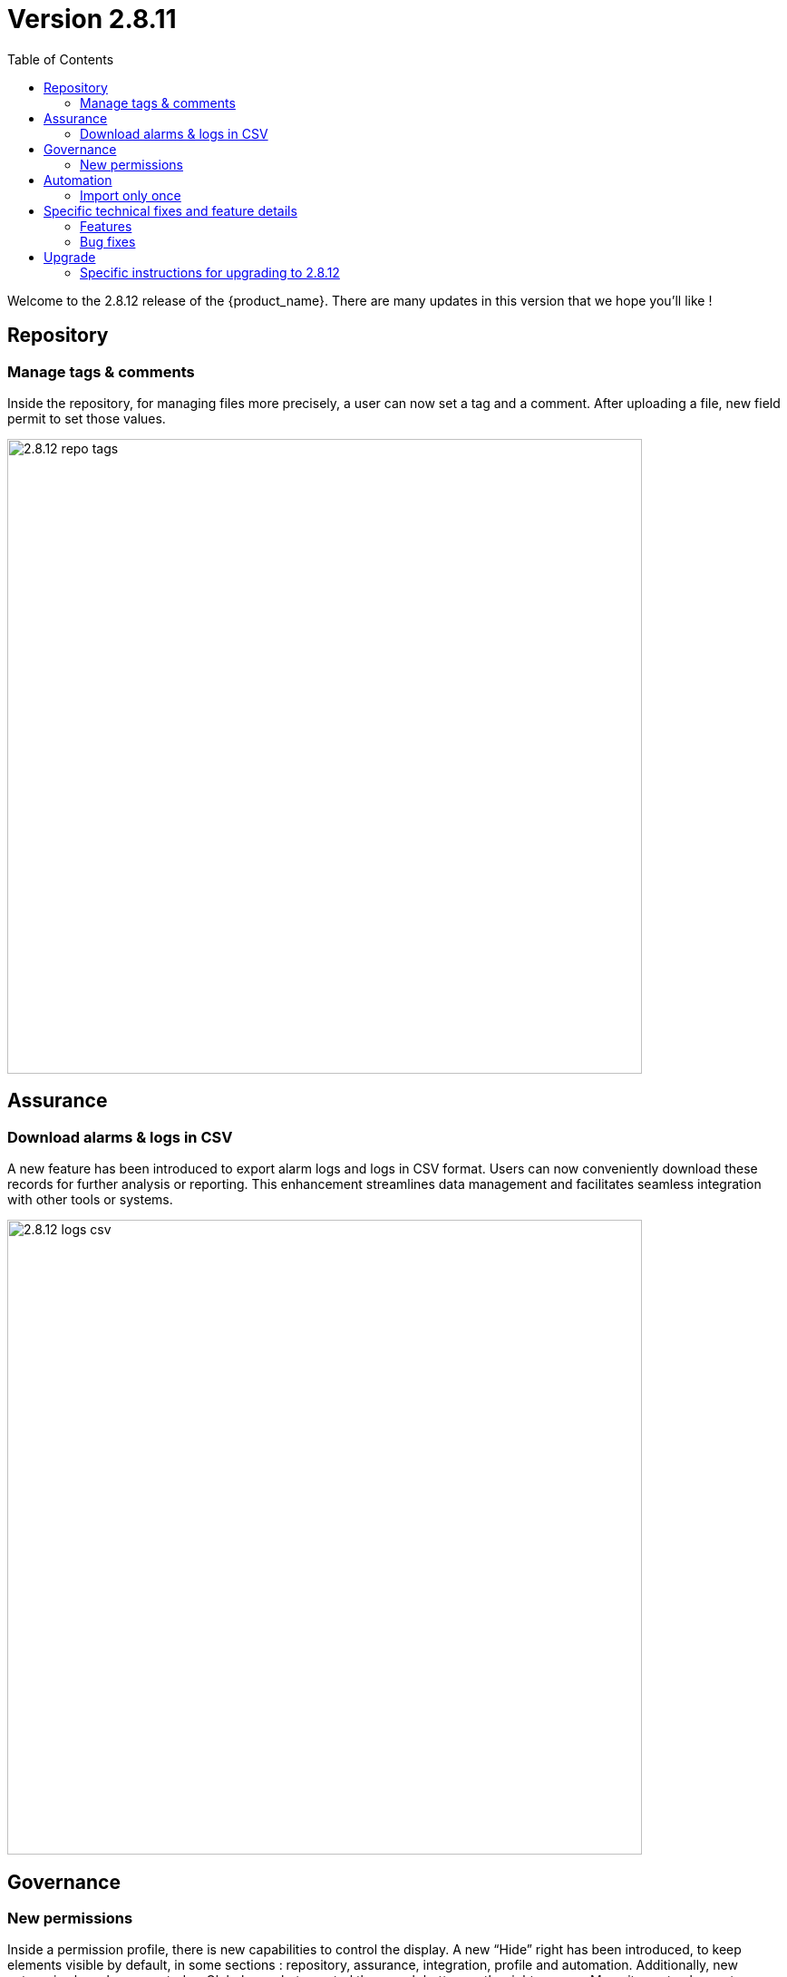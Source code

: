 

= Version 2.8.11
:front-cover-image: image:release-notes-front-cover-2.8.11.pdf[]
:toc: left
:toclevels: 3
ifdef::env-github,env-browser[:outfilesuffix: .adoc]
ifndef::imagesdir[:imagesdir: images]

//OK HTML 
ifdef::html[]
:includedir: doc-src/release-notes
endif::[]

// OK PDF
ifdef::pdf[]
:includedir: .
endif::[]

Welcome to the 2.8.12 release of the {product_name}. There are many updates in this version that we hope you'll like !

== Repository
=== Manage tags & comments
Inside the repository, for managing files more precisely, a user can now set a tag and a comment. After uploading a file, new field permit to set those values.

image:2.8.12_repo_tags.png[width=700px]

== Assurance
===	Download alarms & logs in CSV
A new feature has been introduced to export alarm logs and logs in CSV format. Users can now 	conveniently download these records for further analysis or reporting.  This enhancement streamlines data management and facilitates seamless integration with other tools or systems.	

image:2.8.12_logs_csv.png[width=700px]

== Governance
=== New permissions
Inside a permission profile, there is new capabilities to control the display. A new “Hide” right has been introduced, to keep elements visible by default, in some sections : repository, assurance, integration, profile and automation. Additionally, new categories have been created :
- Global search, to control the search button on the right corner
- Menu items, to choose to display main left menus
- Logout, to hide or show the logout button, useful in some Single Sign-On use-case

image:2.8.12_new_perms.png[width=700px]

== Automation
=== Import only once
For large configuration, like thousand entries, a new option has been introduced in the micro services. To avoid a long synchronization, the import operation can be triggered only the first time. A checkbox is available in the Information tab of each micro services to activate this feature.

image:2.8.12_import_only_once.png[width=700px]

== Specific technical fixes and feature details

=== Features

* [MSA-12543] - [UI/Customization] Default logo & footer customization for MSAv2
* [MSA-13098] - [Security][UI] Use device credentials in encrypted format device Update API
* [MSA-13119] - [Repository][UI] ability to add/update tags/filename/comment in metafiles in repository
* [MSA-13120] - [Repository][API] show all directory of repository based on authenticated user
* [MSA-13172] - [Repository] - Shows license (for others repository files) usage from UI repository
* [MSA-13274] - [Assurance][UI] incident ticket management: view ticket screen
* [MSA-13326] - [UI/API]Log Analysis - Download feature (same as in Alarms)
* [MSA-13432] - [Microservice] Restrict allowed characters for all the microservice "name" field
* [MSA-13435] - [Governance] - New permissions for logs filtering display , default monitoring profile
* [MSA-13442] - [Microservice][UI/API] add option - Import Microservices only once - for Microservices
* [MSA-13467] - [UI][Topology] Label font size & movement
* [MSA-13512] - [Governance] - New feature to configure landing menu and list of menus for manager
* [MSA-13535] - [Governance] - Workflow Processes user access control
* [MSA-13549] - [Assurance][UI][API] incident ticket management: Display uploaded files on View screen
* [MSA-13552] - [SOAP API] Incident Ticket Management
* [MSA-13569] - [Microservice][API/UI] user access control
* [MSA-13595] - [UI/WF] "Console button" in Workflows need to be hideable
* [MSA-13623] - [API] Authentication using encrypted String in Auth API
* [MSA-13624] - [UI] MSA Auto Login using encrypted string sent in the uri
* [MSA-13664] - In MSA vars SMTP server IP cannot be empty
* [MSA-13684] - [CoreEngine] Set message.max.bytes in kafka
* [MSA-13686] - [Repository][UI][API] password for PKI while uploading
* [MSA-13699] - [UI][Repository] Separate Permissions required for Create and Upload
* [MSA-13702] - [Microservice][UI] include setting visibility while creating Microservice and not consider MS Reference
* [MSA-13711] - [UI] Timestamp should be in 12th/24th format or a least with AM/PM indication
* [MSA-13716] - [Permission Profile/Repository] hide completely creation button

=== Bug fixes

* [MSA-12987] - [Microservice] when API error occurs after saving "false" is displayed instead of colon ":"
* [MSA-13338] - [API] Sometimes Subtenant is detached from Manager and user cannot re attach
* [MSA-13381] - [API]GET/ordercommand/objects/{deviceId}/{objectName}/details, is returning just one instance instead of all
* [MSA-13396] - [API] Frequent false positive exception error in MSa-API logs
* [MSA-13414] - [Microservice] [UI] Difference in XML files between 17.x and MSA2.0 creating display issues while creating new MS instance in Signature Profile MS
* [MSA-13445] - [Microservice] [UI] An MS instance shows deleted on the UI, when the config is still present on the device.
* [MSA-13447] - 【Firewallpolicy & IPsec policy】 "Unable to load Microservice Object" occurs when there are many policies
* [MSA-13448] - 【Any microservice】 auto increment is wrong when the number of objects is large.
* [MSA-13463] - [UI] non alphanumeric characters in alarm name are replaced by underscore
* [MSA-13480] - [UI/API] Unzip feature is not working properly
* [MSA-13513] - [Microservice] [UI] drop down list is not displayed properly
* [MSA-13518] - [Microservice][UI] A variable of type "Link" is not visible in EDIT/UPDATE view, when the "Read Only" Option is selected in variable advance setting.
* [MSA-13530] - [Microservice][UI][API] When you create an new MS instance and delete an existing instance, the newly created one disappears from the screen
* [MSA-13533] - [Microservices] [UI] [MS] - In the drop down list of a variable, the "value" & "Display value" behavior is interchanged.
* [MSA-13537] - [API] Remove checked exception
* [MSA-13550] - [API] WF list variable doesn't support space
* [MSA-13555] - [UI] large alarm name prevent to edit alarms
* [MSA-13556] - [CoreEngine] large alarm name prevent to receive alarms
* [MSA-13578] - [Microservice][UI][Regression] In a Array Variable of type "Unique Value", you cannot select values that have been previously selected in a different microservice instance.
* [MSA-13588] - [Workflows] [API] Visibility by default not display if visiblity in XML is empty
* [MSA-13589] - [Workflows] [UI] - In the drop down list of a variable, the "value" & "Display value" behaviour is interchanged
* [MSA-13648] - [Workflow] Arrays with multiple elements show only one element in the UI
* [MSA-13650] - [Monitoring] error when trying to attach a device created with specific external ref to a monitoring profile
* [MSA-13654] - Workflow instances screen displays differently on different browsers
* [MSA-13659] - [Microservice][UI/API]An object instance created, but not applied to the device, cannot be selected in another MS Instance.
* [MSA-13662] - Workflow issue in creating new Processes while creating Add Task to process on new WF
* [MSA-13669] - [Deployment Settings] Microservice tab can not view DS attached
* [MSA-13672] - [Microservice][UI]User unable to edit SpamFilter MS Instance BEFORE apply changes
* [MSA-13673] - [Admin] API logs error seen while connecting as Manager
* [MSA-13683] - [Log analysis] Manager can bypass and display non authorized logs
* [MSA-13691] - [CoreEngine] Email from alarm received multiple times
* [MSA-13703] - API for reading repository meta_value returns 500 error code instead of empty list
* [MSA-13735] - [Regression][API] Subtenant is detached while when Manager update the profile (eg : email update)

== Upgrade

Instructions to upgrade available in the https://ubiqube.com/wp-content/docs/latest/user-guide/quickstart.html[quickstart].

=== Specific instructions for upgrading to 2.8.12

The quickstart provides an upgrade script `upgrade.sh` for taking care of possible actions such as recreating some volume, executing some database specific updates,...

In order to upgrade to the latest version, you need to follow these steps:

1. `cd quickstart`
2. `git checkout master`
3. `git pull`
4. `./scripts/install.sh`

